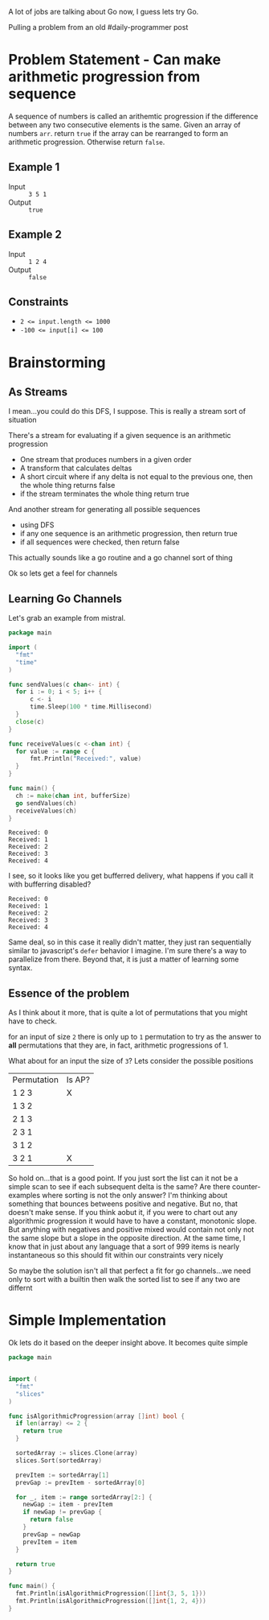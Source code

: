 
A lot of jobs are talking about Go now, I guess lets try Go.

Pulling a problem from an old #daily-programmer post

* Problem Statement - Can make arithmetic progression from sequence

A sequence of numbers is called an arithemtic progression if the difference between any two consecutive elements is the same. Given an array of numbers ~arr~. return ~true~ if the array can be rearranged to form an arithmetic progression. Otherwise return ~false~.

** Example 1

- Input :: =3 5 1=
- Output :: ~true~

** Example 2

- Input :: =1 2 4=
- Output :: ~false~

** Constraints
- ~2 <= input.length <= 1000~
- ~-100 <= input[i] <= 100~

* Brainstorming

** As Streams
I mean...you could do this DFS, I suppose. This is really a stream sort of situation

There's a stream for evaluating if a given sequence is an arithmetic progression
- One stream that produces numbers in a given order
- A transform that calculates deltas
- A short circuit where if any delta is not equal to the previous one, then the whole thing returns false
- if the stream terminates the whole thing return true

And another stream for generating all possible sequences
- using DFS
- if any one sequence is an arithmetic progression, then return true
- if all sequences were checked, then return false


 This actually sounds like a go routine and a go channel sort of thing

 Ok so lets get a feel for channels

** Learning Go Channels
Let's grab an example from mistral.

#+name: learning-go-channels/send-and-recieve-values
#+begin_src go :var bufferSize=3
  package main

  import (
  	"fmt"
  	"time"
  )

  func sendValues(c chan<- int) {
  	for i := 0; i < 5; i++ {
  		c <- i
  		time.Sleep(100 * time.Millisecond)
  	}
  	close(c)
  }

  func receiveValues(c <-chan int) {
  	for value := range c {
  		fmt.Println("Received:", value)
  	}
  }

  func main() {
  	ch := make(chan int, bufferSize)
  	go sendValues(ch)
  	receiveValues(ch)
  }
#+end_src

#+RESULTS: learning-go-channels/send-and-recieve-values
: Received: 0
: Received: 1
: Received: 2
: Received: 3
: Received: 4


I see, so it looks like you get bufferred delivery, what happens if you call it with bufferring disabled?

#+call: learning-go-channels/send-and-recieve-values(bufferSize=0)

#+RESULTS:
: Received: 0
: Received: 1
: Received: 2
: Received: 3
: Received: 4


Same deal, so in this case it really didn't matter, they just ran sequentially similar to javascript's ~defer~ behavior I imagine. I'm sure there's a way to parallelize from there. Beyond that, it is just a matter of learning some syntax.

** Essence of the problem
As I think about it more, that is quite a lot of permutations that you might have to check. 

for an input of size ~2~ there is only up to =1= permutation to try as the answer to *all* permutations that they are, in fact, arithmetic progressions of 1.

What about for an input the size of ~3~? Lets consider the possible positions


| Permutation | Is AP? |
| 1 2 3       | X      |
| 1 3 2       |        |
| 2 1 3       |        |
| 2 3 1       |        |
| 3 1 2       |        |
| 3 2 1       | X      |

So hold on...that is a good point. If you just sort the list can it not be a simple scan to see if each subsequent delta is the same? Are there counter-examples where sorting is not the only answer? I'm thinking about something that bounces betweens positive and negative. But no, that doesn't make sense. If you think aobut it, if you were to chart out any algorithmic progression it would have to have a constant, monotonic slope. But anything with negatives and positive mixed would contain not only not the same slope but a slope in the opposite direction. At the same time, I know that in just about any language that a sort of 999 items is nearly instantaneous so this should fit within our constraints very nicely

So maybe the solution isn't all that perfect a fit for go channels...we need only to sort with a builtin then walk the sorted list to see if any two are differnt

* Simple Implementation
:PROPERTIES:
:header-args+: :noweb strip-export
:header-args:go+: :mkdirp 't :tangle main.go :comments both
:END:

Ok lets do it based on the deeper insight above. It becomes quite simple

#+begin_src go
  package main


  import (
    "fmt"
    "slices"
  )

  func isAlgorithmicProgression(array []int) bool {
    if len(array) <= 2 {
      return true
    }

    sortedArray := slices.Clone(array)
    slices.Sort(sortedArray)

    prevItem := sortedArray[1]
    prevGap := prevItem - sortedArray[0]

    for _, item := range sortedArray[2:] {
      newGap := item - prevItem
      if newGap != prevGap {
        return false
      }
      prevGap = newGap
      prevItem = item
    }

    return true
  }

  func main() {
    fmt.Println(isAlgorithmicProgression([]int{3, 5, 1}))
    fmt.Println(isAlgorithmicProgression([]int{1, 2, 4}))
  }
#+end_src

#+RESULTS:
: true
: false



